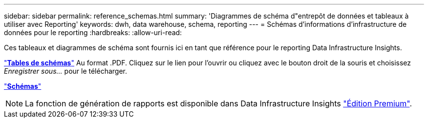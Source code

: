 ---
sidebar: sidebar 
permalink: reference_schemas.html 
summary: 'Diagrammes de schéma d"entrepôt de données et tableaux à utiliser avec Reporting' 
keywords: dwh, data warehouse, schema, reporting 
---
= Schémas d'informations d'infrastructure de données pour le reporting
:hardbreaks:
:allow-uri-read: 


[role="lead"]
Ces tableaux et diagrammes de schéma sont fournis ici en tant que référence pour le reporting Data Infrastructure Insights.

link:https://docs.netapp.com/us-en/cloudinsights/ci_reporting_database_schema.pdf["*Tables de schémas*"] Au format .PDF. Cliquez sur le lien pour l'ouvrir ou cliquez avec le bouton droit de la souris et choisissez _Enregistrer sous..._ pour le télécharger.

link:reporting_schema_diagrams.html["*Schémas*"]


NOTE: La fonction de génération de rapports est disponible dans Data Infrastructure Insights link:concept_subscribing_to_cloud_insights.html["Édition Premium"].
